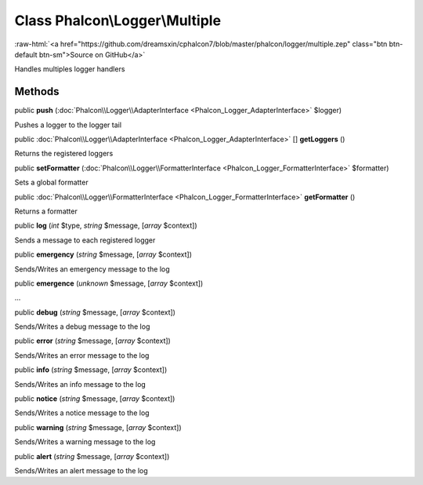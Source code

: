 Class **Phalcon\\Logger\\Multiple**
===================================

.. role:: raw-html(raw)
   :format: html

:raw-html:`<a href="https://github.com/dreamsxin/cphalcon7/blob/master/phalcon/logger/multiple.zep" class="btn btn-default btn-sm">Source on GitHub</a>`

Handles multiples logger handlers


Methods
-------

public  **push** (:doc:`Phalcon\\Logger\\AdapterInterface <Phalcon_Logger_AdapterInterface>` $logger)

Pushes a logger to the logger tail



public :doc:`Phalcon\\Logger\\AdapterInterface <Phalcon_Logger_AdapterInterface>` [] **getLoggers** ()

Returns the registered loggers



public  **setFormatter** (:doc:`Phalcon\\Logger\\FormatterInterface <Phalcon_Logger_FormatterInterface>` $formatter)

Sets a global formatter



public :doc:`Phalcon\\Logger\\FormatterInterface <Phalcon_Logger_FormatterInterface>`  **getFormatter** ()

Returns a formatter



public  **log** (*int* $type, *string* $message, [*array* $context])

Sends a message to each registered logger



public  **emergency** (*string* $message, [*array* $context])

Sends/Writes an emergency message to the log



public  **emergence** (*unknown* $message, [*array* $context])

...


public  **debug** (*string* $message, [*array* $context])

Sends/Writes a debug message to the log



public  **error** (*string* $message, [*array* $context])

Sends/Writes an error message to the log



public  **info** (*string* $message, [*array* $context])

Sends/Writes an info message to the log



public  **notice** (*string* $message, [*array* $context])

Sends/Writes a notice message to the log



public  **warning** (*string* $message, [*array* $context])

Sends/Writes a warning message to the log



public  **alert** (*string* $message, [*array* $context])

Sends/Writes an alert message to the log



